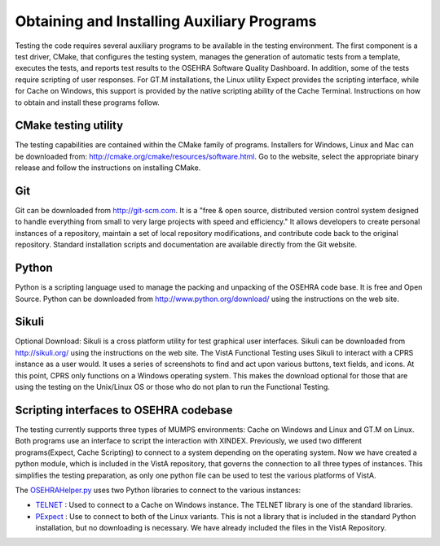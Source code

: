 Obtaining and Installing Auxiliary Programs
===========================================

.. role:: usertype
    :class: usertype

Testing the code requires several auxiliary programs to be available in the testing environment.
The first component is a test driver, CMake, that configures the testing system, manages the generation of automatic tests from a template, executes the tests, and reports test results to the OSEHRA Software Quality Dashboard.
In addition, some of the tests require scripting of user responses. For GT.M installations, the Linux utility Expect provides the scripting interface, while for Cache on Windows, this support is provided by the native scripting ability of the Cache Terminal.
Instructions on how to obtain and install these programs follow.

CMake testing utility
---------------------

The testing capabilities are contained within the CMake family of programs. Installers for Windows, Linux and Mac can be downloaded from: http://cmake.org/cmake/resources/software.html. Go to the website, select the appropriate binary release and follow the instructions on installing CMake.

Git
---
Git can be downloaded from http://git-scm.com. It is a \"free & open source, distributed version control system designed to handle everything from small to very large projects with speed and efficiency.\" It allows developers to create personal instances of a repository, maintain a set of local repository modifications, and contribute code back to the original repository. Standard installation scripts and documentation are available directly from the Git website.

Python
------
Python is a scripting language used to manage the packing and unpacking of the OSEHRA code base. It is free and Open Source. Python can be downloaded from http://www.python.org/download/ using the instructions on the web site.

Sikuli
-------
Optional Download:  Sikuli is a cross platform utility for test graphical user interfaces. Sikuli can be downloaded from http://sikuli.org/ using the instructions on the web site.  The VistA Functional Testing uses Sikuli to interact with a CPRS instance as a user would.  It uses a series of screenshots to find and act upon  various buttons, text fields, and icons.  At this point, CPRS only functions on a Windows operating system.  This makes the download optional for those that are using the testing on the Unix/Linux OS or those who do not plan to run the Functional Testing.

Scripting interfaces to OSEHRA codebase
---------------------------------------

The testing currently supports three types of MUMPS environments: Cache on Windows and Linux and GT.M on Linux.  Both programs use an interface to script the interaction with XINDEX.  Previously, we used two different programs(Expect, Cache Scripting) to connect to a system depending on the operating system.  Now we have created a python module, which is included in the VistA repository, that governs the connection to all three types of instances.  This simplifies the testing preparation, as only one python file can be used to test the various platforms of VistA.

The OSEHRAHelper.py_ uses two Python libraries to connect to the various instances:

* TELNET_ :  Used to connect to a Cache on Windows instance. The TELNET library is one of the standard libraries.

* PExpect_ :  Use to connect to both of the Linux variants.  This is not a library that is included in the standard Python installation, but no downloading  is necessary.  We have already included the files in the VistA Repository.

.. _TELNET: http://docs.python.org/2/library/telnetlib.html
.. _PExpect: http://www.noah.org/wiki/pexpect
.. _OSEHRAHelper.py: http://code.osehra.org/gitweb?p=OSEHRA-Automated-Testing.git;a=blob;f=lib/vista/OSEHRAHelper.py;h=efc640a8544bd187b4cdad65a1bee827b58cc4ac;hb=HEAD
